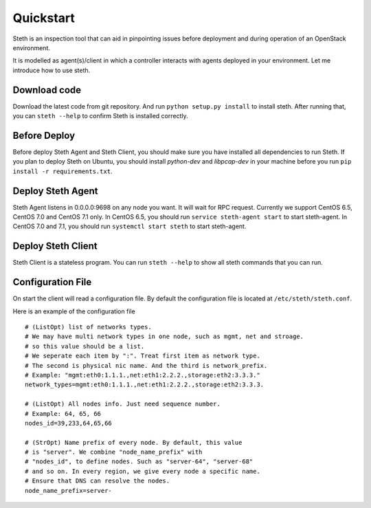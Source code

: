 ==========
Quickstart
==========


Steth is an inspection tool that can aid in pinpointing issues before deployment
and during operation of an OpenStack environment.

It is modelled as agent(s)/client in which a controller interacts with
agents deployed in your environment. Let me introduce how to use steth.


-------------
Download code
-------------

Download the latest code from git repository. And run
``python setup.py install`` to install steth. After running that, you can
``steth --help`` to confirm Steth is installed correctly.

-------------
Before Deploy
-------------

Before deploy Steth Agent and Steth Client, you should make sure you have
installed all dependencies to run Steth. If you plan to deploy Steth on Ubuntu,
you should install `python-dev` and `libpcap-dev` in your machine before you
run ``pip install -r requirements.txt``.

------------------
Deploy Steth Agent
------------------

Steth Agent listens in 0.0.0.0:9698 on any node you want. It will wait for
RPC request. Currently we support CentOS 6.5, CentOS 7.0 and CentOS 7.1 only.
In CentOS 6.5, you should run ``service steth-agent start`` to start
steth-agent. In CentOS 7.0 and 7.1, you should run ``systemctl start steth``
to start steth-agent.


-------------------
Deploy Steth Client
-------------------

Steth Client is a stateless program. You can run ``steth --help`` to show all
steth commands that you can run.


------------------
Configuration File
------------------

On start the client will read a configuration file. By default the configuration
file is located at ``/etc/steth/steth.conf``.

Here is an example of the configuration file

::

  # (ListOpt) list of networks types.
  # We may have multi network types in one node, such as mgmt, net and stroage.
  # so this value should be a list.
  # We seperate each item by ":". Treat first item as network type.
  # The second is physical nic name. And the third is network_prefix.
  # Example: "mgmt:eth0:1.1.1.,net:eth1:2.2.2.,storage:eth2:3.3.3."
  network_types=mgmt:eth0:1.1.1.,net:eth1:2.2.2.,storage:eth2:3.3.3.
 
  # (ListOpt) All nodes info. Just need sequence number.
  # Example: 64, 65, 66
  nodes_id=39,233,64,65,66

  # (StrOpt) Name prefix of every node. By default, this value
  # is "server". We combine "node_name_prefix" with
  # "nodes_id", to define nodes. Such as "server-64", "server-68"
  # and so on. In every region, we give every node a specific name.
  # Ensure that DNS can resolve the nodes.
  node_name_prefix=server-
